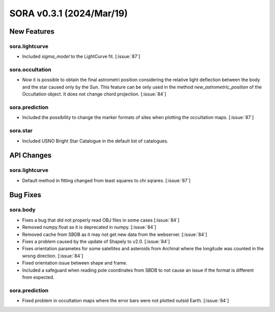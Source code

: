 SORA v0.3.1 (2024/Mar/19)
=========================

New Features
------------

sora.lightcurve
^^^^^^^^^^^^^^^

- Included `sigma_model` to the LightCurve fit. [:issue:`87`]

sora.occultation
^^^^^^^^^^^^^^^^

- Now it is possible to obtain the final astrometri position considering
  the relative light deflection between the body and the star caused only by the Sun.
  This feature can be only used in the method `new_astrometric_position` of the
  Occultation object. It does not change chord projection. [:issue:`84`]

sora.prediction
^^^^^^^^^^^^^^^

- Included the possibility to change the marker formats of sites when
  plotting the occultation maps.  [:issue:`87`]

sora.star
^^^^^^^^^

- Included USNO Bright Star Catalogue in the default list of catalogues.

API Changes
-----------

sora.lightcurve
^^^^^^^^^^^^^^^

- Default method in fitting changed from least squares to chi sqrares. [:issue:`87`]

Bug Fixes
---------

sora.body
^^^^^^^^^

- Fixes a bug that did not properly read OBJ files in some cases [:issue:`84`]

- Removed numpy.float as it is deprecated in numpy. [:issue:`84`]

- Removed cache from SBDB as it may not get new data from the webserver. [:issue:`84`]

- Fixes a problem caused by the update of Shapely to v2.0. [:issue:`84`]

- Fixes orientation parametes for some satellites and asteroids from Archinal
  where the longitude was counted in the wrong direction. [:issue:`84`]

- Fixed orientation issue between shape and frame.

- Included a safeguard when reading pole coordinates from SBDB to not cause an issue
  if the format is different from expected.

sora.prediction
^^^^^^^^^^^^^^^

- Fixed problem in occultation maps where the error bars were not plotted outsid Earth. [:issue:`84`]